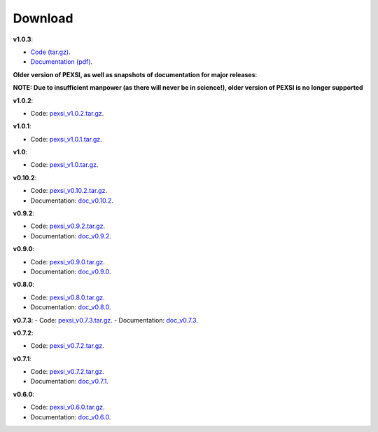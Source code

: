 .. _pageDownload:

Download
==============================


**v1.0.3**:

- `Code (tar.gz) <https://bitbucket.org/berkeleylab/pexsi/downloads/pexsi_v1.0.3.tar.gz>`_.

- `Documentation (pdf) <https://bitbucket.org/berkeleylab/pexsi/downloads/pexsi_doc_v1.0.3.pdf>`_.



**Older version of PEXSI, as well as snapshots of documentation for
major releases**:

**NOTE: Due to insufficient manpower (as there will never be in science!), older version of PEXSI is no longer
supported**

**v1.0.2**:

- Code: `pexsi_v1.0.2.tar.gz <https://bitbucket.org/berkeleylab/pexsi/downloads/pexsi_v1.0.2.tar.gz>`_.


**v1.0.1**:

- Code: `pexsi_v1.0.1.tar.gz <https://bitbucket.org/berkeleylab/pexsi/downloads/pexsi_v1.0.1.tar.gz>`_.

**v1.0**:

- Code: `pexsi_v1.0.tar.gz <https://bitbucket.org/berkeleylab/pexsi/downloads/pexsi_v1.0.tar.gz>`_.


**v0.10.2**:

- Code: `pexsi_v0.10.2.tar.gz <https://bitbucket.org/berkeleylab/pexsi/downloads/pexsi_v0.10.2.tar.gz>`_.

- Documentation: `doc_v0.10.2 <https://math.berkeley.edu/~linlin/pexsi/download/doc_v0.10.2>`_.

**v0.9.2**:

- Code: `pexsi_v0.9.2.tar.gz <https://bitbucket.org/berkeleylab/pexsi/downloads/pexsi_v0.9.2.tar.gz>`_.
- Documentation: `doc_v0.9.2 <https://math.berkeley.edu/~linlin/pexsi/download/doc_v0.9.2>`_.


**v0.9.0**:

- Code: `pexsi_v0.9.0.tar.gz <https://bitbucket.org/berkeleylab/pexsi/downloads/pexsi_v0.9.0.tar.gz>`_.
- Documentation: `doc_v0.9.0 <https://math.berkeley.edu/~linlin/pexsi/download/doc_v0.9.0>`_.

**v0.8.0**:

- Code: `pexsi_v0.8.0.tar.gz <https://bitbucket.org/berkeleylab/pexsi/downloads/pexsi_v0.8.0.tar.gz>`_.
- Documentation: `doc_v0.8.0 <https://math.berkeley.edu/~linlin/pexsi/download/doc_v0.8.0>`_.

**v0.7.3**:
- Code: `pexsi_v0.7.3.tar.gz <https://bitbucket.org/berkeleylab/pexsi/downloads/pexsi_v0.7.3.tar.gz>`_.
- Documentation: `doc_v0.7.3 <https://math.berkeley.edu/~linlin/pexsi/download/doc_v0.7.3>`_.

**v0.7.2**:

- Code: `pexsi_v0.7.2.tar.gz <https://bitbucket.org/berkeleylab/pexsi/downloads/pexsi_v0.7.2.tar.gz>`_.

**v0.7.1**:

- Code: `pexsi_v0.7.2.tar.gz <https://bitbucket.org/berkeleylab/pexsi/downloads/pexsi_v0.7.1.tar.gz>`_.
- Documentation: `doc_v0.7.1 <https://math.berkeley.edu/~linlin/pexsi/download/doc_v0.7.1>`_.

**v0.6.0**:

- Code: `pexsi_v0.6.0.tar.gz <https://bitbucket.org/berkeleylab/pexsi/downloads/pexsi_v0.6.0.tar.gz>`_.
- Documentation: `doc_v0.6.0 <https://math.berkeley.edu/~linlin/pexsi/download/doc_v0.6.0>`_.

